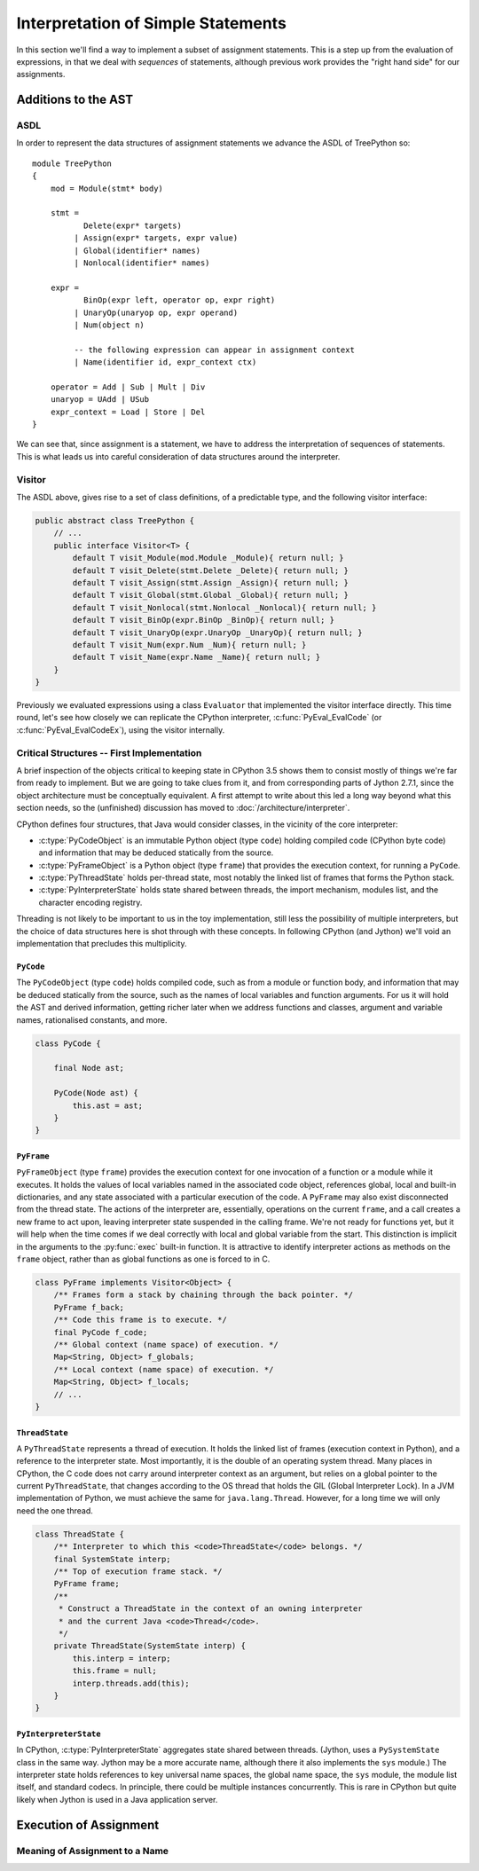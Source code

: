 ..  treepython/simple_statements.rst


Interpretation of Simple Statements
###################################
In this section we'll find a way to implement
a subset of assignment statements.
This is a step up from the evaluation of expressions,
in that we deal with *sequences* of statements,
although previous work provides the "right hand side" for our assignments.

Additions to the AST
********************
ASDL
====
In order to represent the data structures of assignment statements
we advance the ASDL of TreePython so::

    module TreePython
    {
        mod = Module(stmt* body)

        stmt =
               Delete(expr* targets)
             | Assign(expr* targets, expr value)
             | Global(identifier* names)
             | Nonlocal(identifier* names)

        expr = 
               BinOp(expr left, operator op, expr right)
             | UnaryOp(unaryop op, expr operand)
             | Num(object n)

             -- the following expression can appear in assignment context
             | Name(identifier id, expr_context ctx)

        operator = Add | Sub | Mult | Div
        unaryop = UAdd | USub
        expr_context = Load | Store | Del
    }

We can see that, since assignment is a statement,
we have to address the interpretation of sequences of statements.
This is what leads us into careful consideration of data structures
around the interpreter.

Visitor
=======
The ASDL above, gives rise to a set of class definitions,
of a predictable type,
and the following visitor interface:

..  code-block:: java

    public abstract class TreePython {
        // ...
        public interface Visitor<T> {
            default T visit_Module(mod.Module _Module){ return null; }
            default T visit_Delete(stmt.Delete _Delete){ return null; }
            default T visit_Assign(stmt.Assign _Assign){ return null; }
            default T visit_Global(stmt.Global _Global){ return null; }
            default T visit_Nonlocal(stmt.Nonlocal _Nonlocal){ return null; }
            default T visit_BinOp(expr.BinOp _BinOp){ return null; }
            default T visit_UnaryOp(expr.UnaryOp _UnaryOp){ return null; }
            default T visit_Num(expr.Num _Num){ return null; }
            default T visit_Name(expr.Name _Name){ return null; }
        }
    }

Previously we evaluated expressions using a class ``Evaluator``
that implemented the visitor interface directly.
This time round,
let's see how closely we can replicate the CPython interpreter,
:c:func:`PyEval_EvalCode` (or :c:func:`PyEval_EvalCodeEx`),
using the visitor internally.

Critical Structures -- First Implementation
===========================================
A brief inspection of the objects critical to keeping state in CPython 3.5
shows them to consist mostly of things we're far from ready to implement.
But we are going to take clues from it,
and from corresponding parts of Jython 2.7.1,
since the object architecture must be conceptually equivalent.
A first attempt to write about this
led a long way beyond what this section needs,
so the (unfinished) discussion has moved to
:doc:`/architecture/interpreter`.

CPython defines four structures,
that Java would consider classes,
in the vicinity of the core interpreter:

* :c:type:`PyCodeObject` is an immutable Python object (type ``code``)
  holding compiled code (CPython byte code)
  and information that may be deduced statically from the source.
* :c:type:`PyFrameObject` is a Python object (type ``frame``)
  that provides the execution context,
  for running a ``PyCode``.
* :c:type:`PyThreadState` holds per-thread state,
  most notably the linked list of frames that forms the Python stack.
* :c:type:`PyInterpreterState` holds state shared between threads,
  the import mechanism, modules list, and the character encoding registry.

Threading is not likely to be important to us in the toy implementation,
still less the possibility of multiple interpreters,
but the choice of data structures here is shot through with these concepts.
In following CPython (and Jython)
we'll void an implementation that precludes this multiplicity.


``PyCode``
----------
The ``PyCodeObject`` (type ``code``) holds compiled code,
such as from a module or function body,
and information that may be deduced statically from the source,
such as the names of local variables and function arguments.
For us it will hold the AST and derived information,
getting richer later when we address functions and classes,
argument and variable names, rationalised constants, and more.

..  code-block::    java

    class PyCode {

        final Node ast;

        PyCode(Node ast) {
            this.ast = ast;
        }
    }


``PyFrame``
-----------

``PyFrameObject`` (type ``frame``) provides the execution context
for one invocation of a function or a module while it executes.
It holds the values of local variables named in the associated code object,
references global, local and built-in dictionaries,
and any state associated with a particular execution of the code.
A ``PyFrame`` may also exist disconnected from the thread state.
The actions of the interpreter are, essentially,
operations on the current ``frame``,
and a call creates a new frame to act upon,
leaving interpreter state suspended in the calling frame.
We're not ready for functions yet,
but it will help when the time comes
if we deal correctly with local and global variable from the start.
This distinction is implicit in the arguments
to the :py:func:`exec` built-in function.
It is attractive to identify interpreter actions
as methods on the ``frame`` object,
rather than as global functions as one is forced to in C.

..  code-block::    java

    class PyFrame implements Visitor<Object> {
        /** Frames form a stack by chaining through the back pointer. */
        PyFrame f_back;
        /** Code this frame is to execute. */
        final PyCode f_code;
        /** Global context (name space) of execution. */
        Map<String, Object> f_globals;
        /** Local context (name space) of execution. */
        Map<String, Object> f_locals;
        // ...
    }



``ThreadState``
---------------
A ``PyThreadState`` represents a thread of execution.
It holds the linked list of frames (execution context in Python),
and a reference to the interpreter state.
Most importantly, it is the double of an operating system thread.
Many places in CPython,
the C code does not carry around interpreter context as an argument,
but relies on a global pointer to the current ``PyThreadState``,
that changes according to the OS thread that holds the GIL
(Global Interpreter Lock).
In a JVM implementation of Python,
we must achieve the same for ``java.lang.Thread``.
However, for a long time we will only need the one thread.

..  code-block::    java

    class ThreadState {
        /** Interpreter to which this <code>ThreadState</code> belongs. */
        final SystemState interp;
        /** Top of execution frame stack. */
        PyFrame frame;
        /**
         * Construct a ThreadState in the context of an owning interpreter
         * and the current Java <code>Thread</code>.
         */
        private ThreadState(SystemState interp) {
            this.interp = interp;
            this.frame = null;
            interp.threads.add(this);
        }
    }


``PyInterpreterState``
----------------------
In CPython,
:c:type:`PyInterpreterState` aggregates state shared between threads.
(Jython, uses a ``PySystemState`` class in the same way.
Jython may be a more accurate name,
although there it also implements the ``sys`` module.)
The interpreter state holds references to key universal name spaces,
the global name space,
the ``sys`` module,
the module list itself, and
standard codecs.
In principle, there could be multiple instances concurrently.
This is rare in CPython
but quite likely when Jython is used in a Java application server.


Execution of Assignment
***********************
Meaning of Assignment to a Name
===============================






